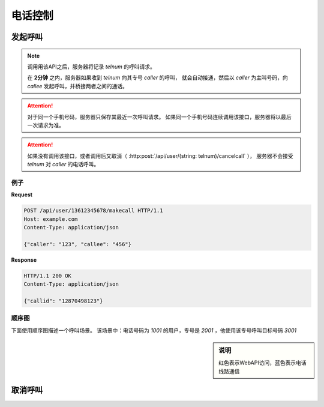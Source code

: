 电话控制
##############

发起呼叫
=============

.. http:post:: /api/user/(string: telnum)/makecall

  手机号码为 `telnum` 的用户通知服务器，将要发起呼叫

  :<json string caller: 作为主叫号码专号
  :<json string callee: 被叫号码
  :>json string callid: 呼叫ID

.. note::
  调用用该API之后，服务器将记录 `telnum` 的呼叫请求。

  在 **2分钟** 之内，服务器如果收到 `telnum` 向其专号 `caller` 的呼叫，
  就会自动接通，然后以 `caller` 为主叫号码，向 `callee` 发起呼叫，并桥接两者之间的通话。

.. attention::
  对于同一个手机号码，服务器只保存其最近一次呼叫请求。
  如果同一个手机号码连续调用该接口，服务器将以最后一次请求为准。

.. attention::
  如果没有调用该接口，或者调用后又取消（ :http:post:`/api/user/(string: telnum)/cancelcall` ），
  服务器不会接受 `telnum` 对 `caller` 的电话呼叫。

例子
--------

**Request**

.. code-block:: http

  POST /api/user/13612345678/makecall HTTP/1.1
  Host: example.com
  Content-Type: application/json

  {"caller": "123", "callee": "456"}

**Response**

.. code-block:: http

  HTTP/1.1 200 OK
  Content-Type: application/json

  {"callid": "12870498123"}

顺序图
---------------

下面使用顺序图描述一个呼叫场景。
该场景中：电话号码为 `1001` 的用户，专号是 `2001` ，他使用该专号呼叫目标号码 `3001`

.. sidebar:: 说明

  红色表示WebAPI访问，蓝色表示电话线路通信

.. seqdiag::

  seqdiag call {
    default_fontsize = 18;

    UserPhone; WebServer; CtiServer; TargetPhone;

    UserPhone => WebServer [
      label='POST /api/user/1001/makecall\n{"caller":"2001","callee":"3001"}',
      return='200 OK\n {"callid":"cmf4403oireu"}',
      color=red];
    UserPhone ->> CtiServer [label="CALL: 2001", color=blue];
    CtiServer => WebServer [
      label='POST /api/cti/callin\n{"from":"1001","to":"3001"}',
      return='200 OK\n{"action":"bridge","caller":"2001","callee":"3001"}',
      color=red];
    CtiServer ->> TargetPhone [label="CALL: from=2001,to=3001", color=blue];
    CtiServer <<-- TargetPhone [label="RINGING", color=blue];
    UserPhone <<-- CtiServer [label="RINGING", color=blue];
    TargetPhone ->> CtiServer  [label="ANSWER", color=blue];
    CtiServer ->> UserPhone [label='ANSWER', color=blue];
  }

取消呼叫
=============

.. http:post:: /api/user/(string: telnum)/cancelcall

  取消上次的呼叫请求
